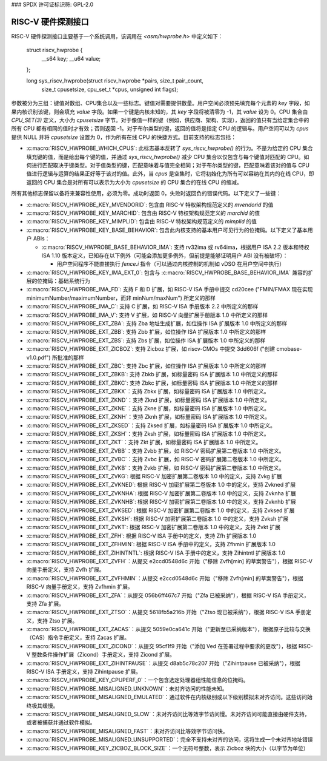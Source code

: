 ### SPDX 许可证标识符: GPL-2.0

RISC-V 硬件探测接口
--------------------

RISC-V 硬件探测接口主要基于一个系统调用，该调用在 `<asm/hwprobe.h>` 中定义如下：

    struct riscv_hwprobe {
        __s64 key;
        __u64 value;
    };

    long sys_riscv_hwprobe(struct riscv_hwprobe *pairs, size_t pair_count,
                           size_t cpusetsize, cpu_set_t *cpus,
                           unsigned int flags);

参数被分为三组：键值对数组、CPU集合以及一些标志。键值对需要提供数量。用户空间必须预先填充每个元素的 `key` 字段，如果内核识别该键，则会填充 `value` 字段。如果一个键是内核未知的，其 `key` 字段将被清零为 -1，其 `value` 设为 0。CPU 集合由 `CPU_SET(3)` 定义，大小为 `cpusetsize` 字节。对于像值一样的键（例如，供应商、架构、实现），返回的值只有当给定集合中的所有 CPU 都有相同的值时才有效；否则返回 -1。对于布尔类型的键，返回的值将是指定 CPU 的逻辑与。用户空间可以为 `cpus` 提供 NULL 并将 `cpusetsize` 设置为 0，作为所有在线 CPU 的快捷方式。目前支持的标志包括：

* :c:macro:`RISCV_HWPROBE_WHICH_CPUS`: 此标志基本反转了 `sys_riscv_hwprobe()` 的行为。不是为给定的 CPU 集合填充键的值，而是给出每个键的值，并通过 `sys_riscv_hwprobe()` 减少 CPU 集合以仅包含与每个键值对匹配的 CPU。如何进行匹配取决于键类型。对于值类型的键，匹配意味着与值完全相同；对于布尔类型的键，匹配意味着该对的值与 CPU 值进行逻辑与运算的结果正好等于该对的值。此外，当 `cpus` 是空集时，它将初始化为所有可以容纳在其内的在线 CPU，即返回的 CPU 集合是对所有可以表示为大小为 `cpusetsize` 的 CPU 集合的在线 CPU 的缩减。
所有其他标志保留以备将来兼容性使用，必须为零。成功时返回 0，失败时返回负的错误代码。以下定义了一些键：

* :c:macro:`RISCV_HWPROBE_KEY_MVENDORID`: 包含由 RISC-V 特权架构规范定义的 `mvendorid` 的值
* :c:macro:`RISCV_HWPROBE_KEY_MARCHID`: 包含由 RISC-V 特权架构规范定义的 `marchid` 的值
* :c:macro:`RISCV_HWPROBE_KEY_MIMPLID`: 包含由 RISC-V 特权架构规范定义的 `mimplid` 的值
* :c:macro:`RISCV_HWPROBE_KEY_BASE_BEHAVIOR`: 包含此内核支持的基本用户可见行为的位掩码。以下定义了基本用户 ABIs：

  * :c:macro:`RISCV_HWPROBE_BASE_BEHAVIOR_IMA`: 支持 rv32ima 或 rv64ima，根据用户 ISA 2.2 版本和特权 ISA 1.10 版本定义，已知存在以下例外（可能会添加更多例外，但前提是能够证明用户 ABI 没有被破坏）：

    * 用户空间程序不能直接执行 `fence.i` 指令（可以通过内核控制的机制如 vDSO 在用户空间中执行）
* :c:macro:`RISCV_HWPROBE_KEY_IMA_EXT_0`: 包含与 :c:macro:`RISCV_HWPROBE_BASE_BEHAVIOR_IMA` 兼容的扩展的位掩码：基础系统行为
* :c:macro:`RISCV_HWPROBE_IMA_FD`: 支持 F 和 D 扩展，如 RISC-V ISA 手册中提交 cd20cee ("FMIN/FMAX 现在实现 minimumNumber/maximumNumber，而非 minNum/maxNum") 所定义的那样
* :c:macro:`RISCV_HWPROBE_IMA_C`: 支持 C 扩展，如 RISC-V ISA 手册版本 2.2 中所定义的那样
* :c:macro:`RISCV_HWPROBE_IMA_V`: 支持 V 扩展，如 RISC-V 向量扩展手册版本 1.0 中所定义的那样
* :c:macro:`RISCV_HWPROBE_EXT_ZBA`: 支持 Zba 地址生成扩展，如位操作 ISA 扩展版本 1.0 中所定义的那样
* :c:macro:`RISCV_HWPROBE_EXT_ZBB`: 支持 Zbb 扩展，如位操作 ISA 扩展版本 1.0 中所定义的那样
* :c:macro:`RISCV_HWPROBE_EXT_ZBS`: 支持 Zbs 扩展，如位操作 ISA 扩展版本 1.0 中所定义的那样
* :c:macro:`RISCV_HWPROBE_EXT_ZICBOZ`: 支持 Zicboz 扩展，如 riscv-CMOs 中提交 3dd606f ("创建 cmobase-v1.0.pdf") 所批准的那样
* :c:macro:`RISCV_HWPROBE_EXT_ZBC`: 支持 Zbc 扩展，如位操作 ISA 扩展版本 1.0 中所定义的那样
* :c:macro:`RISCV_HWPROBE_EXT_ZBKB`: 支持 Zbkb 扩展，如标量密码 ISA 扩展版本 1.0 中所定义的那样
* :c:macro:`RISCV_HWPROBE_EXT_ZBKC`: 支持 Zbkc 扩展，如标量密码 ISA 扩展版本 1.0 中所定义的那样
* :c:macro:`RISCV_HWPROBE_EXT_ZBKX`：支持 Zbkx 扩展，如标量密码 ISA 扩展版本 1.0 中所定义。
* :c:macro:`RISCV_HWPROBE_EXT_ZKND`：支持 Zknd 扩展，如标量密码 ISA 扩展版本 1.0 中所定义。
* :c:macro:`RISCV_HWPROBE_EXT_ZKNE`：支持 Zkne 扩展，如标量密码 ISA 扩展版本 1.0 中所定义。
* :c:macro:`RISCV_HWPROBE_EXT_ZKNH`：支持 Zknh 扩展，如标量密码 ISA 扩展版本 1.0 中所定义。
* :c:macro:`RISCV_HWPROBE_EXT_ZKSED`：支持 Zksed 扩展，如标量密码 ISA 扩展版本 1.0 中所定义。
* :c:macro:`RISCV_HWPROBE_EXT_ZKSH`：支持 Zksh 扩展，如标量密码 ISA 扩展版本 1.0 中所定义。
* :c:macro:`RISCV_HWPROBE_EXT_ZKT`：支持 Zkt 扩展，如标量密码 ISA 扩展版本 1.0 中所定义。
* :c:macro:`RISCV_HWPROBE_EXT_ZVBB`：支持 Zvbb 扩展，如 RISC-V 密码扩展第二卷版本 1.0 中所定义。
* :c:macro:`RISCV_HWPROBE_EXT_ZVBC`：支持 Zvbc 扩展，如 RISC-V 密码扩展第二卷版本 1.0 中所定义。
* :c:macro:`RISCV_HWPROBE_EXT_ZVKB`：支持 Zvkb 扩展，如 RISC-V 密码扩展第二卷版本 1.0 中所定义。
* :c:macro:`RISCV_HWPROBE_EXT_ZVKG`: 根据 RISC-V 加密扩展第二卷版本 1.0 中的定义，支持 Zvkg 扩展
* :c:macro:`RISCV_HWPROBE_EXT_ZVKNED`: 根据 RISC-V 加密扩展第二卷版本 1.0 中的定义，支持 Zvkned 扩展
* :c:macro:`RISCV_HWPROBE_EXT_ZVKNHA`: 根据 RISC-V 加密扩展第二卷版本 1.0 中的定义，支持 Zvknha 扩展
* :c:macro:`RISCV_HWPROBE_EXT_ZVKNHB`: 根据 RISC-V 加密扩展第二卷版本 1.0 中的定义，支持 Zvknhb 扩展
* :c:macro:`RISCV_HWPROBE_EXT_ZVKSED`: 根据 RISC-V 加密扩展第二卷版本 1.0 中的定义，支持 Zvksed 扩展
* :c:macro:`RISCV_HWPROBE_EXT_ZVKSH`: 根据 RISC-V 加密扩展第二卷版本 1.0 中的定义，支持 Zvksh 扩展
* :c:macro:`RISCV_HWPROBE_EXT_ZVKT`: 根据 RISC-V 加密扩展第二卷版本 1.0 中的定义，支持 Zvkt 扩展
* :c:macro:`RISCV_HWPROBE_EXT_ZFH`: 根据 RISC-V ISA 手册中的定义，支持 Zfh 扩展版本 1.0
* :c:macro:`RISCV_HWPROBE_EXT_ZFHMIN`: 根据 RISC-V ISA 手册中的定义，支持 Zfhmin 扩展版本 1.0
* :c:macro:`RISCV_HWPROBE_EXT_ZIHINTNTL`: 根据 RISC-V ISA 手册中的定义，支持 Zihintntl 扩展版本 1.0
* :c:macro:`RISCV_HWPROBE_EXT_ZVFH`：从提交 e2ccd0548d6c 开始（"移除 Zvfh[min] 的草案警告"），根据 RISC-V 向量手册定义，支持 Zvfh 扩展。
* :c:macro:`RISCV_HWPROBE_EXT_ZVFHMIN`：从提交 e2ccd0548d6c 开始（"移除 Zvfh[min] 的草案警告"），根据 RISC-V 向量手册定义，支持 Zvfhmin 扩展。
* :c:macro:`RISCV_HWPROBE_EXT_ZFA`：从提交 056b6ff467c7 开始（"Zfa 已被采纳"），根据 RISC-V ISA 手册定义，支持 Zfa 扩展。
* :c:macro:`RISCV_HWPROBE_EXT_ZTSO`：从提交 5618fb5a216b 开始（"Ztso 现已被采纳"），根据 RISC-V ISA 手册定义，支持 Ztso 扩展。
* :c:macro:`RISCV_HWPROBE_EXT_ZACAS`：从提交 5059e0ca641c 开始（"更新至已采纳版本"），根据原子比较与交换（CAS）指令手册定义，支持 Zacas 扩展。
* :c:macro:`RISCV_HWPROBE_EXT_ZICOND`：从提交 95cf1f9 开始（"添加 Ved 在签署过程中要求的更改"），根据 RISC-V 整数条件操作扩展（Zicond）手册定义，支持 Zicond 扩展。
* :c:macro:`RISCV_HWPROBE_EXT_ZIHINTPAUSE`：从提交 d8ab5c78c207 开始（"Zihintpause 已被采纳"），根据 RISC-V ISA 手册定义，支持 Zihintpause 扩展。
* :c:macro:`RISCV_HWPROBE_KEY_CPUPERF_0`：一个包含选定处理器组性能信息的位掩码。
* :c:macro:`RISCV_HWPROBE_MISALIGNED_UNKNOWN`：未对齐访问的性能未知。
* :c:macro:`RISCV_HWPROBE_MISALIGNED_EMULATED`：通过软件在内核级别或以下级别模拟未对齐访问。这些访问始终极其缓慢。
* :c:macro:`RISCV_HWPROBE_MISALIGNED_SLOW`：未对齐访问比等效字节访问慢。未对齐访问可能直接由硬件支持，或者被捕获并通过软件模拟。
* :c:macro:`RISCV_HWPROBE_MISALIGNED_FAST`：未对齐访问比等效字节访问快。
* :c:macro:`RISCV_HWPROBE_MISALIGNED_UNSUPPORTED`：完全不支持未对齐的访问，这将生成一个未对齐地址错误
* :c:macro:`RISCV_HWPROBE_KEY_ZICBOZ_BLOCK_SIZE`：一个无符号整数，表示 Zicboz 块的大小（以字节为单位）
